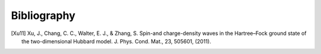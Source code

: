 Bibliography
============

.. [Xu11] Xu, J., Chang, C. C., Walter, E. J., & Zhang, S. Spin-and charge-density waves in the Hartree–Fock ground state of the two-dimensional Hubbard model. J. Phys. Cond. Mat., 23, 505601, (2011).
